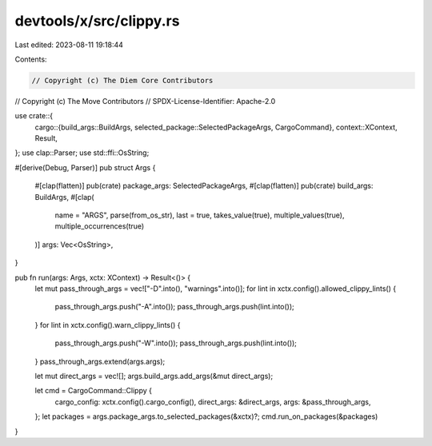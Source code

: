 devtools/x/src/clippy.rs
========================

Last edited: 2023-08-11 19:18:44

Contents:

.. code-block:: rs

    // Copyright (c) The Diem Core Contributors
// Copyright (c) The Move Contributors
// SPDX-License-Identifier: Apache-2.0

use crate::{
    cargo::{build_args::BuildArgs, selected_package::SelectedPackageArgs, CargoCommand},
    context::XContext,
    Result,
};
use clap::Parser;
use std::ffi::OsString;

#[derive(Debug, Parser)]
pub struct Args {
    #[clap(flatten)]
    pub(crate) package_args: SelectedPackageArgs,
    #[clap(flatten)]
    pub(crate) build_args: BuildArgs,
    #[clap(
        name = "ARGS",
        parse(from_os_str),
        last = true,
        takes_value(true),
        multiple_values(true),
        multiple_occurrences(true)
    )]
    args: Vec<OsString>,
}

pub fn run(args: Args, xctx: XContext) -> Result<()> {
    let mut pass_through_args = vec!["-D".into(), "warnings".into()];
    for lint in xctx.config().allowed_clippy_lints() {
        pass_through_args.push("-A".into());
        pass_through_args.push(lint.into());
    }
    for lint in xctx.config().warn_clippy_lints() {
        pass_through_args.push("-W".into());
        pass_through_args.push(lint.into());
    }
    pass_through_args.extend(args.args);

    let mut direct_args = vec![];
    args.build_args.add_args(&mut direct_args);

    let cmd = CargoCommand::Clippy {
        cargo_config: xctx.config().cargo_config(),
        direct_args: &direct_args,
        args: &pass_through_args,
    };
    let packages = args.package_args.to_selected_packages(&xctx)?;
    cmd.run_on_packages(&packages)
}


